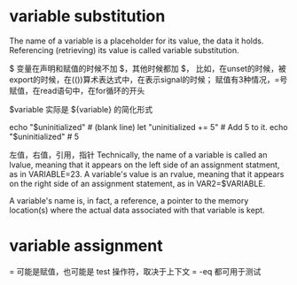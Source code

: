 * variable substitution
The name of a variable is a placeholder for its value, the data it holds.
Referencing (retrieving) its value is called variable substitution.

$
变量在声明和赋值的时候不加 $，其他时候都加 $，
比如，在unset的时候，被export的时候，在(())算术表达式中，在表示signal的时候；
赋值有3种情况，=号赋值，在read语句中，在for循环的开头

$variable 实际是 ${variable} 的简化形式

echo "$uninitialized"                                # (blank line)
let "uninitialized += 5"                             # Add 5 to it.
echo "$uninitialized"                                # 5

#  Conclusion:
#  An uninitialized variable has no value,
#+ however it evaluates as 0 in an arithmetic operation.

左值，右值，引用，指针
Technically, the name of a variable is called an lvalue, meaning that it appears on the left side of an assignment statment, as in VARIABLE=23.
A variable's value is an rvalue, meaning that it appears on the right side of an assignment statement, as in VAR2=$VARIABLE.

A variable's name is, in fact, a reference, a pointer to the memory location(s) where the actual data associated with that variable is kept.

* variable assignment
= 可能是赋值，也可能是 test 操作符，取决于上下文
= -eq 都可用于测试
